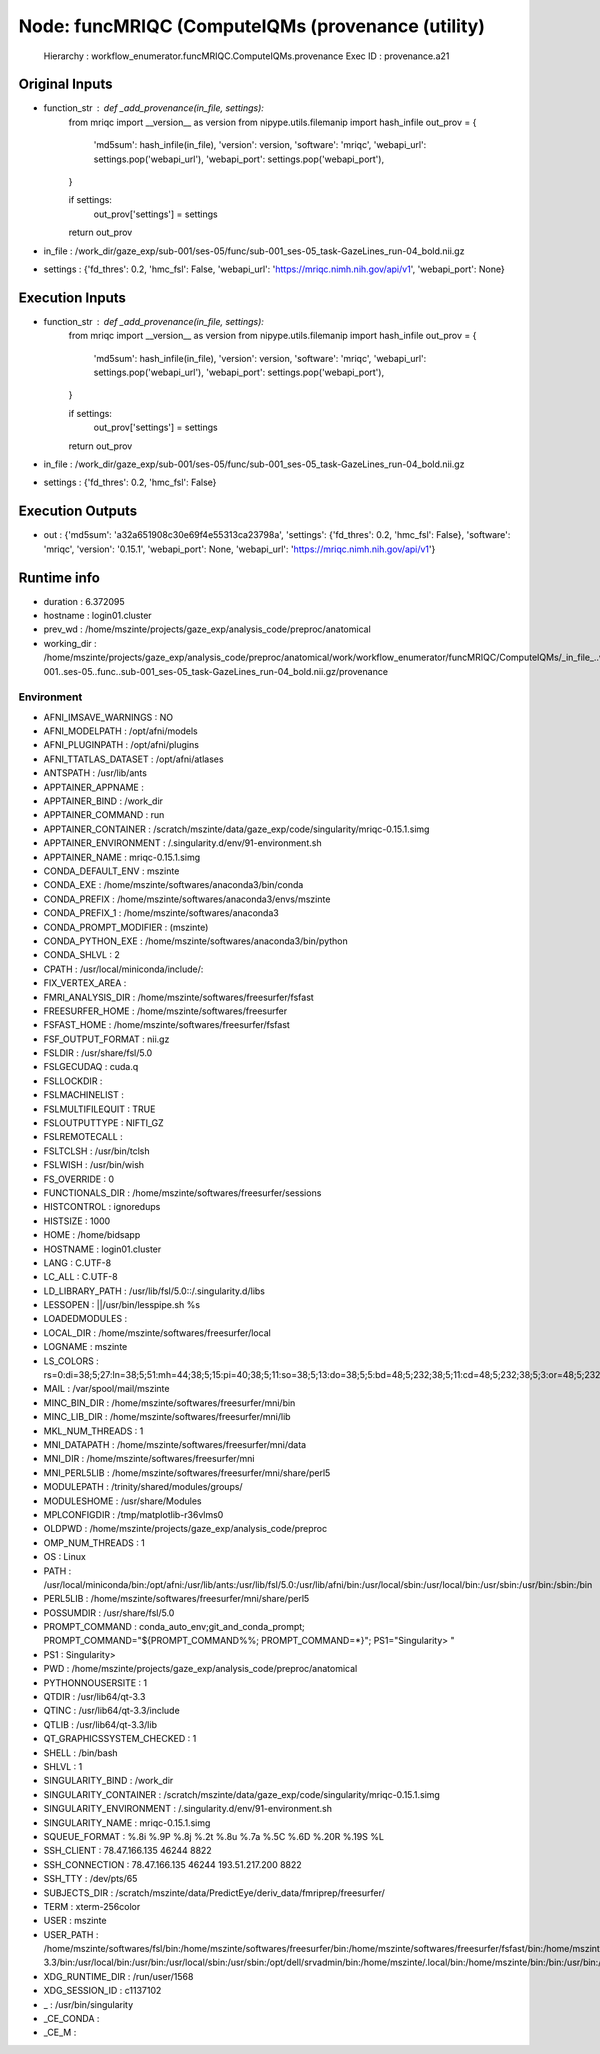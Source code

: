 Node: funcMRIQC (ComputeIQMs (provenance (utility)
==================================================


 Hierarchy : workflow_enumerator.funcMRIQC.ComputeIQMs.provenance
 Exec ID : provenance.a21


Original Inputs
---------------


* function_str : def _add_provenance(in_file, settings):
    from mriqc import __version__ as version
    from nipype.utils.filemanip import hash_infile
    out_prov = {
        'md5sum': hash_infile(in_file),
        'version': version,
        'software': 'mriqc',
        'webapi_url': settings.pop('webapi_url'),
        'webapi_port': settings.pop('webapi_port'),
    }

    if settings:
        out_prov['settings'] = settings

    return out_prov

* in_file : /work_dir/gaze_exp/sub-001/ses-05/func/sub-001_ses-05_task-GazeLines_run-04_bold.nii.gz
* settings : {'fd_thres': 0.2, 'hmc_fsl': False, 'webapi_url': 'https://mriqc.nimh.nih.gov/api/v1', 'webapi_port': None}

Execution Inputs
----------------


* function_str : def _add_provenance(in_file, settings):
    from mriqc import __version__ as version
    from nipype.utils.filemanip import hash_infile
    out_prov = {
        'md5sum': hash_infile(in_file),
        'version': version,
        'software': 'mriqc',
        'webapi_url': settings.pop('webapi_url'),
        'webapi_port': settings.pop('webapi_port'),
    }

    if settings:
        out_prov['settings'] = settings

    return out_prov

* in_file : /work_dir/gaze_exp/sub-001/ses-05/func/sub-001_ses-05_task-GazeLines_run-04_bold.nii.gz
* settings : {'fd_thres': 0.2, 'hmc_fsl': False}


Execution Outputs
-----------------


* out : {'md5sum': 'a32a651908c30e69f4e55313ca23798a', 'settings': {'fd_thres': 0.2, 'hmc_fsl': False}, 'software': 'mriqc', 'version': '0.15.1', 'webapi_port': None, 'webapi_url': 'https://mriqc.nimh.nih.gov/api/v1'}


Runtime info
------------


* duration : 6.372095
* hostname : login01.cluster
* prev_wd : /home/mszinte/projects/gaze_exp/analysis_code/preproc/anatomical
* working_dir : /home/mszinte/projects/gaze_exp/analysis_code/preproc/anatomical/work/workflow_enumerator/funcMRIQC/ComputeIQMs/_in_file_..work_dir..gaze_exp..sub-001..ses-05..func..sub-001_ses-05_task-GazeLines_run-04_bold.nii.gz/provenance


Environment
~~~~~~~~~~~


* AFNI_IMSAVE_WARNINGS : NO
* AFNI_MODELPATH : /opt/afni/models
* AFNI_PLUGINPATH : /opt/afni/plugins
* AFNI_TTATLAS_DATASET : /opt/afni/atlases
* ANTSPATH : /usr/lib/ants
* APPTAINER_APPNAME : 
* APPTAINER_BIND : /work_dir
* APPTAINER_COMMAND : run
* APPTAINER_CONTAINER : /scratch/mszinte/data/gaze_exp/code/singularity/mriqc-0.15.1.simg
* APPTAINER_ENVIRONMENT : /.singularity.d/env/91-environment.sh
* APPTAINER_NAME : mriqc-0.15.1.simg
* CONDA_DEFAULT_ENV : mszinte
* CONDA_EXE : /home/mszinte/softwares/anaconda3/bin/conda
* CONDA_PREFIX : /home/mszinte/softwares/anaconda3/envs/mszinte
* CONDA_PREFIX_1 : /home/mszinte/softwares/anaconda3
* CONDA_PROMPT_MODIFIER : (mszinte) 
* CONDA_PYTHON_EXE : /home/mszinte/softwares/anaconda3/bin/python
* CONDA_SHLVL : 2
* CPATH : /usr/local/miniconda/include/:
* FIX_VERTEX_AREA : 
* FMRI_ANALYSIS_DIR : /home/mszinte/softwares/freesurfer/fsfast
* FREESURFER_HOME : /home/mszinte/softwares/freesurfer
* FSFAST_HOME : /home/mszinte/softwares/freesurfer/fsfast
* FSF_OUTPUT_FORMAT : nii.gz
* FSLDIR : /usr/share/fsl/5.0
* FSLGECUDAQ : cuda.q
* FSLLOCKDIR : 
* FSLMACHINELIST : 
* FSLMULTIFILEQUIT : TRUE
* FSLOUTPUTTYPE : NIFTI_GZ
* FSLREMOTECALL : 
* FSLTCLSH : /usr/bin/tclsh
* FSLWISH : /usr/bin/wish
* FS_OVERRIDE : 0
* FUNCTIONALS_DIR : /home/mszinte/softwares/freesurfer/sessions
* HISTCONTROL : ignoredups
* HISTSIZE : 1000
* HOME : /home/bidsapp
* HOSTNAME : login01.cluster
* LANG : C.UTF-8
* LC_ALL : C.UTF-8
* LD_LIBRARY_PATH : /usr/lib/fsl/5.0::/.singularity.d/libs
* LESSOPEN : ||/usr/bin/lesspipe.sh %s
* LOADEDMODULES : 
* LOCAL_DIR : /home/mszinte/softwares/freesurfer/local
* LOGNAME : mszinte
* LS_COLORS : rs=0:di=38;5;27:ln=38;5;51:mh=44;38;5;15:pi=40;38;5;11:so=38;5;13:do=38;5;5:bd=48;5;232;38;5;11:cd=48;5;232;38;5;3:or=48;5;232;38;5;9:mi=05;48;5;232;38;5;15:su=48;5;196;38;5;15:sg=48;5;11;38;5;16:ca=48;5;196;38;5;226:tw=48;5;10;38;5;16:ow=48;5;10;38;5;21:st=48;5;21;38;5;15:ex=38;5;34:*.tar=38;5;9:*.tgz=38;5;9:*.arc=38;5;9:*.arj=38;5;9:*.taz=38;5;9:*.lha=38;5;9:*.lz4=38;5;9:*.lzh=38;5;9:*.lzma=38;5;9:*.tlz=38;5;9:*.txz=38;5;9:*.tzo=38;5;9:*.t7z=38;5;9:*.zip=38;5;9:*.z=38;5;9:*.Z=38;5;9:*.dz=38;5;9:*.gz=38;5;9:*.lrz=38;5;9:*.lz=38;5;9:*.lzo=38;5;9:*.xz=38;5;9:*.bz2=38;5;9:*.bz=38;5;9:*.tbz=38;5;9:*.tbz2=38;5;9:*.tz=38;5;9:*.deb=38;5;9:*.rpm=38;5;9:*.jar=38;5;9:*.war=38;5;9:*.ear=38;5;9:*.sar=38;5;9:*.rar=38;5;9:*.alz=38;5;9:*.ace=38;5;9:*.zoo=38;5;9:*.cpio=38;5;9:*.7z=38;5;9:*.rz=38;5;9:*.cab=38;5;9:*.jpg=38;5;13:*.jpeg=38;5;13:*.gif=38;5;13:*.bmp=38;5;13:*.pbm=38;5;13:*.pgm=38;5;13:*.ppm=38;5;13:*.tga=38;5;13:*.xbm=38;5;13:*.xpm=38;5;13:*.tif=38;5;13:*.tiff=38;5;13:*.png=38;5;13:*.svg=38;5;13:*.svgz=38;5;13:*.mng=38;5;13:*.pcx=38;5;13:*.mov=38;5;13:*.mpg=38;5;13:*.mpeg=38;5;13:*.m2v=38;5;13:*.mkv=38;5;13:*.webm=38;5;13:*.ogm=38;5;13:*.mp4=38;5;13:*.m4v=38;5;13:*.mp4v=38;5;13:*.vob=38;5;13:*.qt=38;5;13:*.nuv=38;5;13:*.wmv=38;5;13:*.asf=38;5;13:*.rm=38;5;13:*.rmvb=38;5;13:*.flc=38;5;13:*.avi=38;5;13:*.fli=38;5;13:*.flv=38;5;13:*.gl=38;5;13:*.dl=38;5;13:*.xcf=38;5;13:*.xwd=38;5;13:*.yuv=38;5;13:*.cgm=38;5;13:*.emf=38;5;13:*.axv=38;5;13:*.anx=38;5;13:*.ogv=38;5;13:*.ogx=38;5;13:*.aac=38;5;45:*.au=38;5;45:*.flac=38;5;45:*.mid=38;5;45:*.midi=38;5;45:*.mka=38;5;45:*.mp3=38;5;45:*.mpc=38;5;45:*.ogg=38;5;45:*.ra=38;5;45:*.wav=38;5;45:*.axa=38;5;45:*.oga=38;5;45:*.spx=38;5;45:*.xspf=38;5;45:
* MAIL : /var/spool/mail/mszinte
* MINC_BIN_DIR : /home/mszinte/softwares/freesurfer/mni/bin
* MINC_LIB_DIR : /home/mszinte/softwares/freesurfer/mni/lib
* MKL_NUM_THREADS : 1
* MNI_DATAPATH : /home/mszinte/softwares/freesurfer/mni/data
* MNI_DIR : /home/mszinte/softwares/freesurfer/mni
* MNI_PERL5LIB : /home/mszinte/softwares/freesurfer/mni/share/perl5
* MODULEPATH : /trinity/shared/modules/groups/
* MODULESHOME : /usr/share/Modules
* MPLCONFIGDIR : /tmp/matplotlib-r36vlms0
* OLDPWD : /home/mszinte/projects/gaze_exp/analysis_code/preproc
* OMP_NUM_THREADS : 1
* OS : Linux
* PATH : /usr/local/miniconda/bin:/opt/afni:/usr/lib/ants:/usr/lib/fsl/5.0:/usr/lib/afni/bin:/usr/local/sbin:/usr/local/bin:/usr/sbin:/usr/bin:/sbin:/bin
* PERL5LIB : /home/mszinte/softwares/freesurfer/mni/share/perl5
* POSSUMDIR : /usr/share/fsl/5.0
* PROMPT_COMMAND : conda_auto_env;git_and_conda_prompt; PROMPT_COMMAND="${PROMPT_COMMAND%%; PROMPT_COMMAND=*}"; PS1="Singularity> "
* PS1 : Singularity> 
* PWD : /home/mszinte/projects/gaze_exp/analysis_code/preproc/anatomical
* PYTHONNOUSERSITE : 1
* QTDIR : /usr/lib64/qt-3.3
* QTINC : /usr/lib64/qt-3.3/include
* QTLIB : /usr/lib64/qt-3.3/lib
* QT_GRAPHICSSYSTEM_CHECKED : 1
* SHELL : /bin/bash
* SHLVL : 1
* SINGULARITY_BIND : /work_dir
* SINGULARITY_CONTAINER : /scratch/mszinte/data/gaze_exp/code/singularity/mriqc-0.15.1.simg
* SINGULARITY_ENVIRONMENT : /.singularity.d/env/91-environment.sh
* SINGULARITY_NAME : mriqc-0.15.1.simg
* SQUEUE_FORMAT : %.8i %.9P %.8j %.2t %.8u %.7a %.5C %.6D %.20R %.19S %L
* SSH_CLIENT : 78.47.166.135 46244 8822
* SSH_CONNECTION : 78.47.166.135 46244 193.51.217.200 8822
* SSH_TTY : /dev/pts/65
* SUBJECTS_DIR : /scratch/mszinte/data/PredictEye/deriv_data/fmriprep/freesurfer/
* TERM : xterm-256color
* USER : mszinte
* USER_PATH : /home/mszinte/softwares/fsl/bin:/home/mszinte/softwares/freesurfer/bin:/home/mszinte/softwares/freesurfer/fsfast/bin:/home/mszinte/softwares/freesurfer/tktools:/home/mszinte/softwares/freesurfer/mni/bin:/home/mszinte/softwares/anaconda3/envs/mszinte/bin:/home/mszinte/softwares/anaconda3/condabin:/usr/lib64/qt-3.3/bin:/usr/local/bin:/usr/bin:/usr/local/sbin:/usr/sbin:/opt/dell/srvadmin/bin:/home/mszinte/.local/bin:/home/mszinte/bin:/bin:/usr/bin:/sbin:/usr/sbin:/usr/local/bin:/usr/local/sbin
* XDG_RUNTIME_DIR : /run/user/1568
* XDG_SESSION_ID : c1137102
* _ : /usr/bin/singularity
* _CE_CONDA : 
* _CE_M : 

